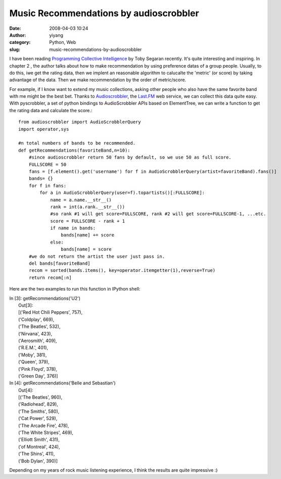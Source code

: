 Music Recommendations by audioscrobbler
#######################################
:date: 2008-04-03 10:24
:author: yiyang
:category: Python, Web
:slug: music-recommendations-by-audioscrobbler

I have been reading `Programming Collective Intelligence`_ by Toby
Segaran recently. It's quite interesting and inspiring. In chapter 2 ,
the author talks about how to make recommendation by using preference
datas of a group people. Usually, to do this, iwe get the rating data,
then we implent an reasonable algorithm to calucalte the 'metric' (or
score) by taking advantage of the data. Then we make recommendation by
the order of metric/score.

For example, if I know want to extend my music collections, asking other
people who also have the same favorite band with me might be the best
bet. Thanks to `Audioscrobbler`_, the `Last.FM`_ web service, we can
collect this data quite easy. With pyscrobbler, a set of python bindings
to AudioScrobbler APIs based on ElementTree, we can write a function to
get the rating data and calculate the score.:

::

    from audioscrobbler import AudioScrobblerQuery
    import operator,sys

    #n total numbers of bands to be recommended.
    def getRecommendations(favoriteBand,n=10):
        #since audioscrobbler return 50 fans by default, so we use 50 as full score.
        FULLSCORE = 50
        fans = [f.element().get('username') for f in AudioScrobblerQuery(artist=favoriteBand).fans()]
        bands= {}
        for f in fans:
            for a in AudioScrobblerQuery(user=f).topartists()[:FULLSCORE]:
                name = a.name.__str__()
                rank = int(a.rank.__str__())
                #so rank #1 will get score=FULLSCORE, rank #2 will get score=FULLSCORE-1, ...etc.
                score = FULLSCORE - rank + 1
                if name in bands:
                    bands[name] += score
                else:
                    bands[name] = score
        #we do not return the artist the user just pass in.
        del bands[favoriteBand]
        recom = sorted(bands.items(), key=operator.itemgetter(1),reverse=True)
        return recom[:n]

Here are the two examples to run this function in IPython shell:

| In [3]: getRecommendations('U2')
|  Out[3]:
|  [('Red Hot Chili Peppers', 757),
|  ('Coldplay', 669),
|  ('The Beatles', 532),
|  ('Nirvana', 423),
|  ('Aerosmith', 409),
|  ('R.E.M.', 401),
|  ('Moby', 381),
|  ('Queen', 379),
|  ('Pink Floyd', 378),
|  ('Green Day', 376)]

| In [4]: getRecommendations('Belle and Sebastian')
|  Out[4]:
|  [('The Beatles', 960),
|  ('Radiohead', 829),
|  ('The Smiths', 580),
|  ('Cat Power', 529),
|  ('The Arcade Fire', 478),
|  ('The White Stripes', 469),
|  ('Elliott Smith', 431),
|  ('of Montreal', 424),
|  ('The Shins', 411),
|  ('Bob Dylan', 390)]

Depending on my years of rock music listening experience, I think the
results are quite impressive :)

.. _Programming Collective Intelligence: http://www.oreilly.com/catalog/9780596529321
.. _Audioscrobbler: http://www.audioscrobbler.net/data/webservices/
.. _Last.FM: http://last.fm
